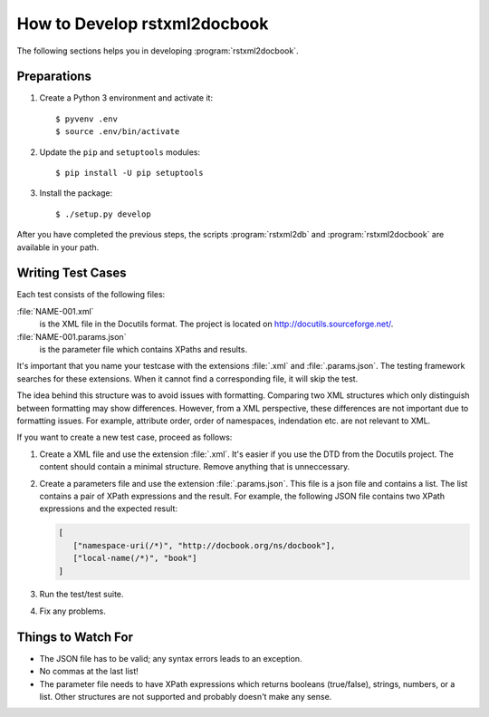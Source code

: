 How to Develop rstxml2docbook
*****************************

.. docutils: http://docutils.sourceforge.net/

The following sections helps you in developing :program:`rstxml2docbook`.


Preparations
============

#. Create a Python 3 environment and activate it::

    $ pyvenv .env
    $ source .env/bin/activate

#. Update the ``pip`` and ``setuptools`` modules::

    $ pip install -U pip setuptools

#. Install the package::

    $ ./setup.py develop

After you have completed the previous steps, the scripts :program:`rstxml2db`
and :program:`rstxml2docbook` are available in your path.


Writing Test Cases
==================

Each test consists of the following files:

:file:`NAME-001.xml`
   is the XML file in the Docutils format. The project is located on
   http://docutils.sourceforge.net/.

:file:`NAME-001.params.json`
   is the parameter file which contains XPaths and results.

It's important that you name your testcase with the extensions :file:`.xml`
and :file:`.params.json`. The testing framework searches for these extensions.
When it cannot find a corresponding file, it will skip the test.

The idea behind this structure was to avoid issues with formatting. Comparing
two XML structures which only distinguish between formatting may show differences.
However, from a XML perspective, these differences are not important due to
formatting issues. For example, attribute order, order of namespaces, indendation
etc. are not relevant to XML.

If you want to create a new test case, proceed as follows:

#. Create a XML file and use the extension :file:`.xml`. It's easier if
   you use the DTD from the Docutils project.
   The content should contain a minimal structure. Remove anything that is
   unneccessary.

#. Create a parameters file and use the extension :file:`.params.json`.
   This file is a json file and contains a list. The list contains a pair of
   XPath expressions and the result.
   For example, the following JSON file contains two XPath expressions and
   the expected result:

   .. code-block:: json

      [
         ["namespace-uri(/*)", "http://docbook.org/ns/docbook"],
         ["local-name(/*)", "book"]
      ]

#. Run the test/test suite.

#. Fix any problems.


Things to Watch For
===================

* The JSON file has to be valid; any syntax errors leads to an exception.
* No commas at the last list!
* The parameter file needs to have XPath expressions which returns booleans
  (true/false), strings, numbers, or a list.
  Other structures are not supported and probably doesn't make any sense.

